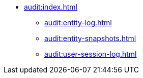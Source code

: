 * xref:audit:index.adoc[]
** xref:audit:entity-log.adoc[]
** xref:audit:entity-snapshots.adoc[]
** xref:audit:user-session-log.adoc[]